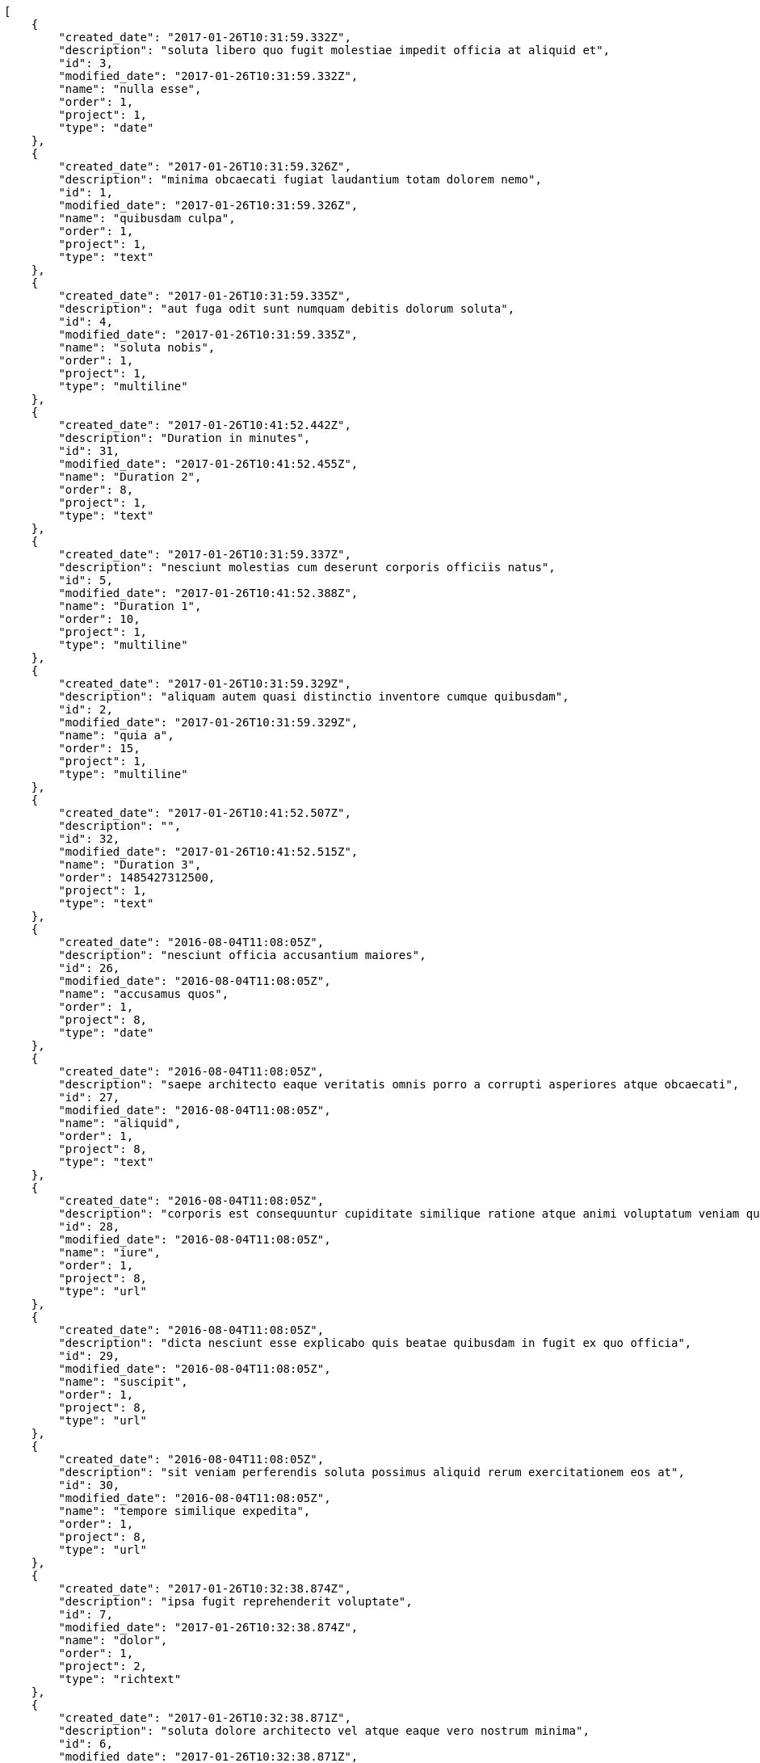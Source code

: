 [source,json]
----
[
    {
        "created_date": "2017-01-26T10:31:59.332Z",
        "description": "soluta libero quo fugit molestiae impedit officia at aliquid et",
        "id": 3,
        "modified_date": "2017-01-26T10:31:59.332Z",
        "name": "nulla esse",
        "order": 1,
        "project": 1,
        "type": "date"
    },
    {
        "created_date": "2017-01-26T10:31:59.326Z",
        "description": "minima obcaecati fugiat laudantium totam dolorem nemo",
        "id": 1,
        "modified_date": "2017-01-26T10:31:59.326Z",
        "name": "quibusdam culpa",
        "order": 1,
        "project": 1,
        "type": "text"
    },
    {
        "created_date": "2017-01-26T10:31:59.335Z",
        "description": "aut fuga odit sunt numquam debitis dolorum soluta",
        "id": 4,
        "modified_date": "2017-01-26T10:31:59.335Z",
        "name": "soluta nobis",
        "order": 1,
        "project": 1,
        "type": "multiline"
    },
    {
        "created_date": "2017-01-26T10:41:52.442Z",
        "description": "Duration in minutes",
        "id": 31,
        "modified_date": "2017-01-26T10:41:52.455Z",
        "name": "Duration 2",
        "order": 8,
        "project": 1,
        "type": "text"
    },
    {
        "created_date": "2017-01-26T10:31:59.337Z",
        "description": "nesciunt molestias cum deserunt corporis officiis natus",
        "id": 5,
        "modified_date": "2017-01-26T10:41:52.388Z",
        "name": "Duration 1",
        "order": 10,
        "project": 1,
        "type": "multiline"
    },
    {
        "created_date": "2017-01-26T10:31:59.329Z",
        "description": "aliquam autem quasi distinctio inventore cumque quibusdam",
        "id": 2,
        "modified_date": "2017-01-26T10:31:59.329Z",
        "name": "quia a",
        "order": 15,
        "project": 1,
        "type": "multiline"
    },
    {
        "created_date": "2017-01-26T10:41:52.507Z",
        "description": "",
        "id": 32,
        "modified_date": "2017-01-26T10:41:52.515Z",
        "name": "Duration 3",
        "order": 1485427312500,
        "project": 1,
        "type": "text"
    },
    {
        "created_date": "2016-08-04T11:08:05Z",
        "description": "nesciunt officia accusantium maiores",
        "id": 26,
        "modified_date": "2016-08-04T11:08:05Z",
        "name": "accusamus quos",
        "order": 1,
        "project": 8,
        "type": "date"
    },
    {
        "created_date": "2016-08-04T11:08:05Z",
        "description": "saepe architecto eaque veritatis omnis porro a corrupti asperiores atque obcaecati",
        "id": 27,
        "modified_date": "2016-08-04T11:08:05Z",
        "name": "aliquid",
        "order": 1,
        "project": 8,
        "type": "text"
    },
    {
        "created_date": "2016-08-04T11:08:05Z",
        "description": "corporis est consequuntur cupiditate similique ratione atque animi voluptatum veniam quas",
        "id": 28,
        "modified_date": "2016-08-04T11:08:05Z",
        "name": "iure",
        "order": 1,
        "project": 8,
        "type": "url"
    },
    {
        "created_date": "2016-08-04T11:08:05Z",
        "description": "dicta nesciunt esse explicabo quis beatae quibusdam in fugit ex quo officia",
        "id": 29,
        "modified_date": "2016-08-04T11:08:05Z",
        "name": "suscipit",
        "order": 1,
        "project": 8,
        "type": "url"
    },
    {
        "created_date": "2016-08-04T11:08:05Z",
        "description": "sit veniam perferendis soluta possimus aliquid rerum exercitationem eos at",
        "id": 30,
        "modified_date": "2016-08-04T11:08:05Z",
        "name": "tempore similique expedita",
        "order": 1,
        "project": 8,
        "type": "url"
    },
    {
        "created_date": "2017-01-26T10:32:38.874Z",
        "description": "ipsa fugit reprehenderit voluptate",
        "id": 7,
        "modified_date": "2017-01-26T10:32:38.874Z",
        "name": "dolor",
        "order": 1,
        "project": 2,
        "type": "richtext"
    },
    {
        "created_date": "2017-01-26T10:32:38.871Z",
        "description": "soluta dolore architecto vel atque eaque vero nostrum minima",
        "id": 6,
        "modified_date": "2017-01-26T10:32:38.871Z",
        "name": "inventore dicta corrupti",
        "order": 1,
        "project": 2,
        "type": "text"
    },
    {
        "created_date": "2017-01-26T10:32:38.878Z",
        "description": "autem ipsam voluptatibus atque adipisci velit tempora perspiciatis sit",
        "id": 8,
        "modified_date": "2017-01-26T10:32:38.878Z",
        "name": "odit",
        "order": 1,
        "project": 2,
        "type": "multiline"
    },
    {
        "created_date": "2017-01-26T10:32:38.881Z",
        "description": "quas necessitatibus omnis illo a atque minus nostrum",
        "id": 9,
        "modified_date": "2017-01-26T10:32:38.881Z",
        "name": "quos et at",
        "order": 1,
        "project": 2,
        "type": "url"
    },
    {
        "created_date": "2017-01-26T10:32:38.884Z",
        "description": "consequuntur impedit debitis laudantium minima suscipit neque cumque velit nemo repellendus beatae",
        "id": 10,
        "modified_date": "2017-01-26T10:32:38.884Z",
        "name": "vel itaque",
        "order": 1,
        "project": 2,
        "type": "multiline"
    },
    {
        "created_date": "2017-01-26T10:33:10.051Z",
        "description": "obcaecati iste voluptatum facilis delectus quod aperiam totam possimus",
        "id": 13,
        "modified_date": "2017-01-26T10:33:10.051Z",
        "name": "consequatur incidunt",
        "order": 1,
        "project": 3,
        "type": "text"
    },
    {
        "created_date": "2017-01-26T10:33:10.057Z",
        "description": "voluptate velit amet laborum incidunt recusandae repudiandae",
        "id": 15,
        "modified_date": "2017-01-26T10:33:10.057Z",
        "name": "esse",
        "order": 1,
        "project": 3,
        "type": "multiline"
    },
    {
        "created_date": "2017-01-26T10:33:10.047Z",
        "description": "esse impedit eum minus deserunt repellendus soluta eius sit",
        "id": 12,
        "modified_date": "2017-01-26T10:33:10.048Z",
        "name": "quidem sequi non",
        "order": 1,
        "project": 3,
        "type": "date"
    },
    {
        "created_date": "2017-01-26T10:33:10.044Z",
        "description": "non officia quidem minima",
        "id": 11,
        "modified_date": "2017-01-26T10:33:10.044Z",
        "name": "sunt ea accusamus",
        "order": 1,
        "project": 3,
        "type": "multiline"
    },
    {
        "created_date": "2017-01-26T10:33:10.054Z",
        "description": "totam voluptas quis temporibus sint debitis aliquid in quae nulla",
        "id": 14,
        "modified_date": "2017-01-26T10:33:10.054Z",
        "name": "ut",
        "order": 1,
        "project": 3,
        "type": "text"
    },
    {
        "created_date": "2017-01-26T10:33:44.428Z",
        "description": "nemo beatae sed porro eveniet hic debitis tenetur maxime dicta pariatur",
        "id": 20,
        "modified_date": "2017-01-26T10:33:44.428Z",
        "name": "alias pariatur",
        "order": 1,
        "project": 4,
        "type": "text"
    },
    {
        "created_date": "2017-01-26T10:33:44.421Z",
        "description": "ullam error id enim expedita atque",
        "id": 16,
        "modified_date": "2017-01-26T10:33:44.421Z",
        "name": "aliquam eum non",
        "order": 1,
        "project": 4,
        "type": "date"
    },
    {
        "created_date": "2017-01-26T10:33:44.422Z",
        "description": "tenetur deleniti maiores laborum alias voluptate",
        "id": 17,
        "modified_date": "2017-01-26T10:33:44.422Z",
        "name": "consequatur laboriosam quo",
        "order": 1,
        "project": 4,
        "type": "date"
    },
    {
        "created_date": "2017-01-26T10:33:44.424Z",
        "description": "rerum doloremque optio enim",
        "id": 18,
        "modified_date": "2017-01-26T10:33:44.424Z",
        "name": "distinctio et",
        "order": 1,
        "project": 4,
        "type": "richtext"
    },
    {
        "created_date": "2017-01-26T10:33:44.426Z",
        "description": "placeat eum ratione dicta ullam",
        "id": 19,
        "modified_date": "2017-01-26T10:33:44.426Z",
        "name": "maxime laborum",
        "order": 1,
        "project": 4,
        "type": "multiline"
    },
    {
        "created_date": "2017-01-26T10:34:06.503Z",
        "description": "error quam adipisci repudiandae obcaecati accusantium corrupti facere tempora",
        "id": 24,
        "modified_date": "2017-01-26T10:34:06.503Z",
        "name": "asperiores dolorem",
        "order": 1,
        "project": 7,
        "type": "url"
    },
    {
        "created_date": "2017-01-26T10:34:06.506Z",
        "description": "nihil facere in consequuntur minus",
        "id": 25,
        "modified_date": "2017-01-26T10:34:06.506Z",
        "name": "dicta error",
        "order": 1,
        "project": 7,
        "type": "richtext"
    },
    {
        "created_date": "2017-01-26T10:34:06.496Z",
        "description": "nam suscipit dolores eveniet perferendis doloribus rem qui itaque ullam harum cupiditate",
        "id": 22,
        "modified_date": "2017-01-26T10:34:06.496Z",
        "name": "laudantium",
        "order": 1,
        "project": 7,
        "type": "richtext"
    }
]
----
